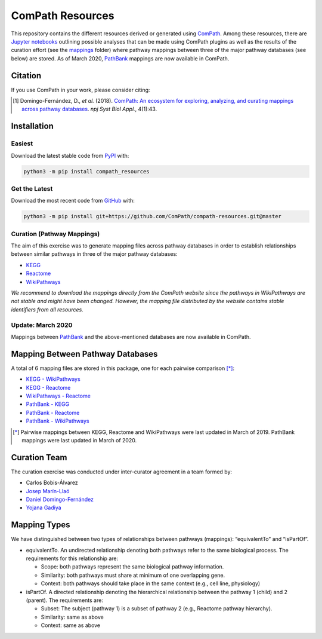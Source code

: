 ComPath Resources |zenodo|
==========================
This repository contains the different resources derived or generated using `ComPath <https://github.com/ComPath>`_.
Among these resources, there are `Jupyter notebooks <https://github.com/ComPath/compath-resources/tree/master/notebooks>`_
outlining possible analyses that can be made using ComPath plugins as well as the results of the curation effort
(see the `mappings <https://github.com/ComPath/compath-resources/tree/master/mappings>`_ folder) where pathway mappings between
three of the major pathway databases (see below) are stored. As of March 2020, `PathBank <https://pathbank.org/>`_
mappings are now available in ComPath.

Citation
--------
If you use ComPath in your work, please consider citing:

.. [1] Domingo-Fernández, D., *et al.* (2018). `ComPath: An ecosystem for exploring, analyzing, and curating mappings across pathway databases <https://doi.org/10.1038/s41540-018-0078-8>`_. *npj Syst Biol Appl.*, 4(1):43.

Installation |pypi_version| |python_versions| |pypi_license|
------------------------------------------------------------

Easiest
~~~~~~~
Download the latest stable code from `PyPI <https://pypi.python.org/pypi/compath_resources>`_ with:

.. code-block:: python

   python3 -m pip install compath_resources

Get the Latest
~~~~~~~~~~~~~~~
Download the most recent code from `GitHub <https://github.com/ComPath/compath-resources>`_ with:

.. code-block:: python

   python3 -m pip install git+https://github.com/ComPath/compath-resources.git@master
    
Curation (Pathway Mappings)
~~~~~~~~~~~~~~~~~~~~~~~~~~~
The aim of this exercise was to generate mapping files across pathway databases in order to establish relationships
between similar pathways in three of the major pathway databases:

- `KEGG <http://www.kegg.jp/>`_
- `Reactome <http://reactome.org/>`_
- `WikiPathways <https://www.wikipathways.org/index.php/WikiPathways>`_

*We recommend to download the mappings directly from the ComPath website since the pathways in WikiPathways are not
stable and might have been changed. However, the mapping file distributed by the website contains stable identifiers
from all resources.*

Update: March 2020
~~~~~~~~~~~~~~~~~~

Mappings between `PathBank <https://pathbank.org/>`_ and the above-mentioned databases are now available in ComPath.

Mapping Between Pathway Databases
---------------------------------
A total of 6 mapping files are stored in this package, one for each pairwise comparison [*]_:

- `KEGG - WikiPathways <https://github.com/ComPath/compath-resources/blob/master/mappings/kegg_wikipathways.csv>`_
- `KEGG - Reactome <https://github.com/ComPath/compath-resources/blob/master/mappings/kegg_reactome.csv>`_
- `WikiPathways - Reactome <https://github.com/ComPath/compath-resources/blob/master/mappings/wikipathways_reactome.csv>`_
- `PathBank - KEGG <https://github.com/ComPath/compath-resources/blob/master/mappings/pathbank_kegg.csv>`_
- `PathBank - Reactome <https://github.com/ComPath/compath-resources/blob/master/mappings/pathbank_reactome.csv>`_
- `PathBank - WikiPathways <https://github.com/ComPath/compath-resources/blob/master/mappings/pathbank_wikipathways.csv>`_

.. [*] Pairwise mappings between KEGG, Reactome and WikiPathways were last updated in March of 2019. PathBank mappings
    were last updated in March of 2020.

Curation Team
-------------
The curation exercise was conducted under inter-curator agreement in a team formed by:

- Carlos Bobis-Álvarez
- `Josep Marín-Llaó <https://github.com/jmarinllao>`_
- `Daniel Domingo-Fernández <https://github.com/ddomingof>`_
- `Yojana Gadiya <https://github.com/YojanaGadiya>`_

Mapping Types
-------------
We have distinguished between two types of relationships between pathways (mappings): “equivalentTo” and “isPartOf”.

- equivalentTo. An undirected relationship denoting both pathways refer to the same biological process. The
  requirements for this relationship are:

  - Scope: both pathways represent the same biological pathway information.
  - Similarity: both pathways must share at minimum of one overlapping gene.
  - Context: both pathways should take place in the same context (e.g., cell line, physiology)

- isPartOf. A directed relationship denoting the hierarchical relationship between the pathway 1 (child) and 2
  (parent). The requirements are:

  - Subset: The subject (pathway 1) is a subset of pathway 2 (e.g., Reactome pathway hierarchy). 
  - Similarity: same as above
  - Context: same as above
  
.. |python_versions| image:: https://img.shields.io/pypi/pyversions/compath_resources.svg
    :alt: Stable Supported Python Versions
.. |pypi_version| image:: https://img.shields.io/pypi/v/compath_resources.svg
    :target: https://pypi.python.org/pypi/compath_resources
    :alt: Current version on PyPI
.. |pypi_license| image:: https://img.shields.io/pypi/l/compath_resources.svg
    :alt: MIT License
.. |zenodo| image:: https://zenodo.org/badge/132792765.svg
   :target: https://zenodo.org/badge/latestdoi/132792765
